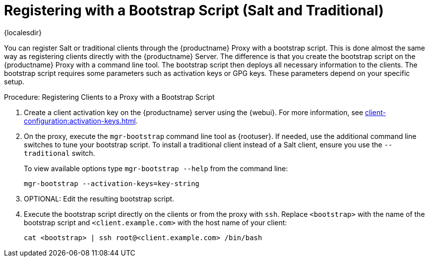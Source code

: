 [[script-client-proxy]]
= Registering with a Bootstrap Script (Salt and Traditional)

{localesdir} 



You can register Salt or traditional clients through the {productname} Proxy with a bootstrap script.
This is done almost the same way as registering clients directly with the {productname} Server.
The difference is that you create the bootstrap script on the {productname} Proxy with a command line tool.
The bootstrap script then deploys all necessary information to the clients.
The bootstrap script requires some parameters such as activation keys or GPG keys.
These parameters depend on your specific setup.



.Procedure: Registering Clients to a Proxy with a Bootstrap Script

. Create a client activation key on the {productname} server using the {webui}.
    For more information, see xref:client-configuration:activation-keys.adoc[].
. On the proxy, execute the [command]``mgr-bootstrap`` command line tool as {rootuser}.
    If needed, use the additional command line switches to tune your bootstrap script.
    To install a traditional client instead of a Salt client, ensure you use the [command]``--traditional`` switch.
+
To view available options type [command]``mgr-bootstrap --help`` from the command line:
+
----
mgr-bootstrap --activation-keys=key-string
----
+
. OPTIONAL: Edit the resulting bootstrap script.
. Execute the bootstrap script directly on the clients or from the proxy with [command]``ssh``.
  Replace [systemitem]``<bootstrap>`` with the name of the bootstrap script and [systemitem]`` <client.example.com>`` with the host name of your client:
+
----
cat <bootstrap> | ssh root@<client.example.com> /bin/bash
----

// For more info, see client-configuration/pages/registration-bootstrap.adoc

